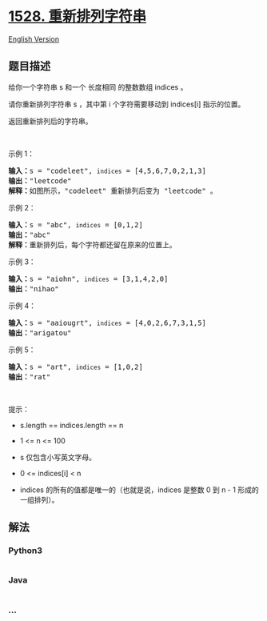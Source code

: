 * [[https://leetcode-cn.com/problems/shuffle-string][1528.
重新排列字符串]]
  :PROPERTIES:
  :CUSTOM_ID: 重新排列字符串
  :END:
[[./solution/1500-1599/1528.Shuffle String/README_EN.org][English
Version]]

** 题目描述
   :PROPERTIES:
   :CUSTOM_ID: 题目描述
   :END:

#+begin_html
  <!-- 这里写题目描述 -->
#+end_html

#+begin_html
  <p>
#+end_html

给你一个字符串 s 和一个 长度相同 的整数数组 indices 。

#+begin_html
  </p>
#+end_html

#+begin_html
  <p>
#+end_html

请你重新排列字符串 s ，其中第 i 个字符需要移动到 indices[i] 指示的位置。

#+begin_html
  </p>
#+end_html

#+begin_html
  <p>
#+end_html

返回重新排列后的字符串。

#+begin_html
  </p>
#+end_html

#+begin_html
  <p>
#+end_html

 

#+begin_html
  </p>
#+end_html

#+begin_html
  <p>
#+end_html

示例 1：

#+begin_html
  </p>
#+end_html

#+begin_html
  <p>
#+end_html

#+begin_html
  </p>
#+end_html

#+begin_html
  <pre><strong>输入：</strong>s = &quot;codeleet&quot;, <code>indices</code> = [4,5,6,7,0,2,1,3]
  <strong>输出：</strong>&quot;leetcode&quot;
  <strong>解释：</strong>如图所示，&quot;codeleet&quot; 重新排列后变为 &quot;leetcode&quot; 。
  </pre>
#+end_html

#+begin_html
  <p>
#+end_html

示例 2：

#+begin_html
  </p>
#+end_html

#+begin_html
  <pre><strong>输入：</strong>s = &quot;abc&quot;, <code>indices</code> = [0,1,2]
  <strong>输出：</strong>&quot;abc&quot;
  <strong>解释：</strong>重新排列后，每个字符都还留在原来的位置上。
  </pre>
#+end_html

#+begin_html
  <p>
#+end_html

示例 3：

#+begin_html
  </p>
#+end_html

#+begin_html
  <pre><strong>输入：</strong>s = &quot;aiohn&quot;, <code>indices</code> = [3,1,4,2,0]
  <strong>输出：</strong>&quot;nihao&quot;
  </pre>
#+end_html

#+begin_html
  <p>
#+end_html

示例 4：

#+begin_html
  </p>
#+end_html

#+begin_html
  <pre><strong>输入：</strong>s = &quot;aaiougrt&quot;, <code>indices</code> = [4,0,2,6,7,3,1,5]
  <strong>输出：</strong>&quot;arigatou&quot;
  </pre>
#+end_html

#+begin_html
  <p>
#+end_html

示例 5：

#+begin_html
  </p>
#+end_html

#+begin_html
  <pre><strong>输入：</strong>s = &quot;art&quot;, <code>indices</code> = [1,0,2]
  <strong>输出：</strong>&quot;rat&quot;
  </pre>
#+end_html

#+begin_html
  <p>
#+end_html

 

#+begin_html
  </p>
#+end_html

#+begin_html
  <p>
#+end_html

提示：

#+begin_html
  </p>
#+end_html

#+begin_html
  <ul>
#+end_html

#+begin_html
  <li>
#+end_html

s.length == indices.length == n

#+begin_html
  </li>
#+end_html

#+begin_html
  <li>
#+end_html

1 <= n <= 100

#+begin_html
  </li>
#+end_html

#+begin_html
  <li>
#+end_html

s 仅包含小写英文字母。

#+begin_html
  </li>
#+end_html

#+begin_html
  <li>
#+end_html

0 <= indices[i] < n

#+begin_html
  </li>
#+end_html

#+begin_html
  <li>
#+end_html

indices 的所有的值都是唯一的（也就是说，indices 是整数 0 到 n - 1
形成的一组排列）。

#+begin_html
  </li>
#+end_html

#+begin_html
  </ul>
#+end_html

** 解法
   :PROPERTIES:
   :CUSTOM_ID: 解法
   :END:

#+begin_html
  <!-- 这里可写通用的实现逻辑 -->
#+end_html

#+begin_html
  <!-- tabs:start -->
#+end_html

*** *Python3*
    :PROPERTIES:
    :CUSTOM_ID: python3
    :END:

#+begin_html
  <!-- 这里可写当前语言的特殊实现逻辑 -->
#+end_html

#+begin_src python
#+end_src

*** *Java*
    :PROPERTIES:
    :CUSTOM_ID: java
    :END:

#+begin_html
  <!-- 这里可写当前语言的特殊实现逻辑 -->
#+end_html

#+begin_src java
#+end_src

*** *...*
    :PROPERTIES:
    :CUSTOM_ID: section
    :END:
#+begin_example
#+end_example

#+begin_html
  <!-- tabs:end -->
#+end_html
